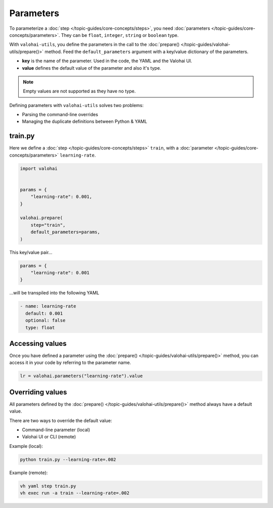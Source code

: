 .. meta::
    :description: Defining parameters with valohai-utils.

Parameters
==========

To parameterize a :doc:`step </topic-guides/core-concepts/steps>`, you need :doc:`parameters </topic-guides/core-concepts/parameters>`. They can be ``float``, ``integer``, ``string`` or ``boolean`` type.

With ``valohai-utils``, you define the parameters in the call to the :doc:`prepare() </topic-guides/valohai-utils/prepare()>` method. Feed the ``default_parameters`` argument with a key/value dictionary of the parameters.

* **key** is the name of the parameter. Used in the code, the YAML and the Valohai UI.
* **value** defines the default value of the parameter and also it's type.

.. note::

    Empty values are not supported as they have no type.

Defining parameters with ``valohai-utils`` solves two problems:

* Parsing the command-line overrides
* Managing the duplicate definitions between Python & YAML

train.py
--------

Here we define a :doc:`step </topic-guides/core-concepts/steps>` ``train``,
with a :doc:`parameter </topic-guides/core-concepts/parameters>` ``learning-rate``.

.. code-block:: python

    import valohai


    params = {
        "learning-rate": 0.001,
    }

    valohai.prepare(
        step="train",
        default_parameters=params,
    )

This key/value pair...

.. code-block:: python

    params = {
        "learning-rate": 0.001
    }

...will be transpiled into the following YAML

.. code-block:: yaml

    - name: learning-rate
      default: 0.001
      optional: false
      type: float

Accessing values
----------------

Once you have defined a parameter using the :doc:`prepare() </topic-guides/valohai-utils/prepare()>` method, you can access it in your code
by referring to the parameter name.

.. code-block:: python

    lr = valohai.parameters("learning-rate").value


Overriding values
-----------------

All parameters defined by the :doc:`prepare() </topic-guides/valohai-utils/prepare()>` method always have a default value.

There are two ways to override the default value:

* Command-line parameter (local)
* Valohai UI or CLI (remote)

Example (local):

.. code-block:: bash

    python train.py --learning-rate=.002

Example (remote):

.. code-block:: bash

    vh yaml step train.py
    vh exec run -a train --learning-rate=.002
